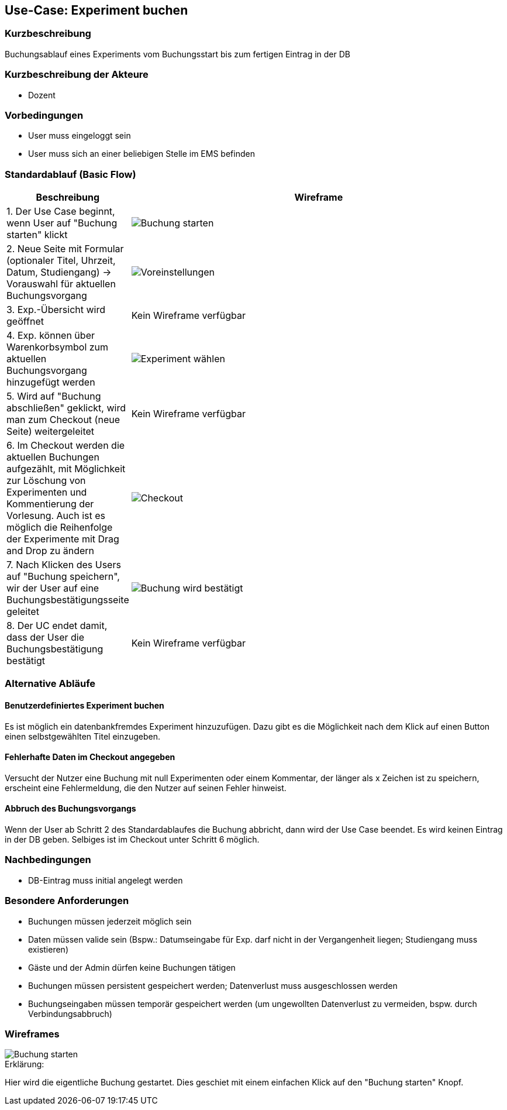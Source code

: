 //Nutzen Sie dieses Template als Grundlage für die Spezifikation *einzelner* Use-Cases. Diese lassen sich dann per Include in das Use-Case Model Dokument einbinden (siehe Beispiel dort).
== Use-Case: Experiment buchen
===	Kurzbeschreibung
Buchungsablauf eines Experiments vom Buchungsstart bis zum fertigen Eintrag in der DB

===	Kurzbeschreibung der Akteure
* Dozent

=== Vorbedingungen
//Vorbedingungen müssen erfüllt, damit der Use Case beginnen kann, z.B. Benutzer ist angemeldet, Warenkorb ist nicht leer...
* User muss eingeloggt sein
* User muss sich an einer beliebigen Stelle im EMS befinden

=== Standardablauf (Basic Flow)
//Der Standardablauf definiert die Schritte für den Erfolgsfall ("Happy Path")
[%header, cols="1,4"]
|===
|Beschreibung
|Wireframe

| 1. Der Use Case beginnt, wenn User auf "Buchung starten" klickt
a| image::WF_0_BuchungStarten.PNG[Buchung starten]

| 2. Neue Seite mit Formular (optionaler Titel, Uhrzeit, Datum, Studiengang) -> Vorauswahl für aktuellen Buchungsvorgang
a| image::WF_1_Voreinstellungen.PNG[Voreinstellungen]
| 3. Exp.-Übersicht wird geöffnet
| Kein Wireframe verfügbar
| 4. Exp. können über Warenkorbsymbol zum aktuellen Buchungsvorgang hinzugefügt werden
a| image::WF_2_ExperimentWaehlen.PNG[Experiment wählen]

| 5. Wird auf "Buchung abschließen" geklickt, wird man zum Checkout (neue Seite) weitergeleitet
|Kein Wireframe verfügbar
| 6. Im Checkout werden die aktuellen Buchungen aufgezählt, mit Möglichkeit zur Löschung von Experimenten und Kommentierung der Vorlesung. Auch ist es möglich die Reihenfolge der Experimente mit Drag and Drop zu ändern
a| image::WF_3_Checkout.PNG[Checkout]
| 7. Nach Klicken des Users auf "Buchung speichern", wir der User auf eine Buchungsbestätigungsseite geleitet
a| image::WF_4_BuchungBestaetigt.PNG[Buchung wird bestätigt]
| 8. Der UC endet damit, dass der User die Buchungsbestätigung bestätigt
|Kein Wireframe verfügbar
|===
=== Alternative Abläufe
==== Benutzerdefiniertes Experiment buchen 

Es ist möglich ein datenbankfremdes Experiment hinzuzufügen. Dazu gibt es die Möglichkeit nach dem Klick auf einen Button einen selbstgewählten Titel einzugeben. 

==== Fehlerhafte Daten im Checkout angegeben 

Versucht der Nutzer eine Buchung mit null Experimenten oder einem Kommentar, der länger als x Zeichen ist zu speichern, erscheint eine Fehlermeldung, die den Nutzer auf seinen Fehler hinweist. 

//Nutzen Sie alternative Abläufe für Fehlerfälle, Ausnahmen und Erweiterungen zum Standardablauf
==== Abbruch des Buchungsvorgangs
Wenn der User ab Schritt 2 des Standardablaufes die Buchung abbricht, dann wird der Use Case beendet. Es wird keinen Eintrag in der DB geben. Selbiges ist im Checkout unter Schritt 6 möglich.

//=== Unterabläufe (subflows)
//Nutzen Sie Unterabläufe, um wiederkehrende Schritte auszulagern


//=== Wesentliche Szenarios
//Szenarios sind konkrete Instanzen eines Use Case, d.h. mit einem konkreten Akteur und einem konkreten Durchlauf der o.g. Flows. Szenarios können als Vorstufe für die Entwicklung von Flows und/oder zu deren Validierung verwendet werden.


===	Nachbedingungen
//Nachbedingungen beschreiben das Ergebnis des Use Case, z.B. einen bestimmten Systemzustand.
* DB-Eintrag muss initial angelegt werden

=== Besondere Anforderungen
//Besondere Anforderungen können sich auf nicht-funktionale Anforderungen wie z.B. einzuhaltende Standards, Qualitätsanforderungen oder Anforderungen an die Benutzeroberfläche beziehen.
* Buchungen müssen jederzeit möglich sein
* Daten müssen valide sein (Bspw.: Datumseingabe für Exp. darf nicht in der Vergangenheit liegen; Studiengang muss existieren)
* Gäste und der Admin dürfen keine Buchungen tätigen
* Buchungen müssen persistent gespeichert werden; Datenverlust muss ausgeschlossen werden
* Buchungseingaben müssen temporär gespeichert werden (um ungewollten Datenverlust zu vermeiden, bspw. durch Verbindungsabbruch)

=== Wireframes

image::WF_0_BuchungStarten.PNG[Buchung starten]

.Erklärung:
Hier wird die eigentliche Buchung gestartet. Dies geschiet mit einem einfachen Klick auf den "Buchung starten" Knopf.